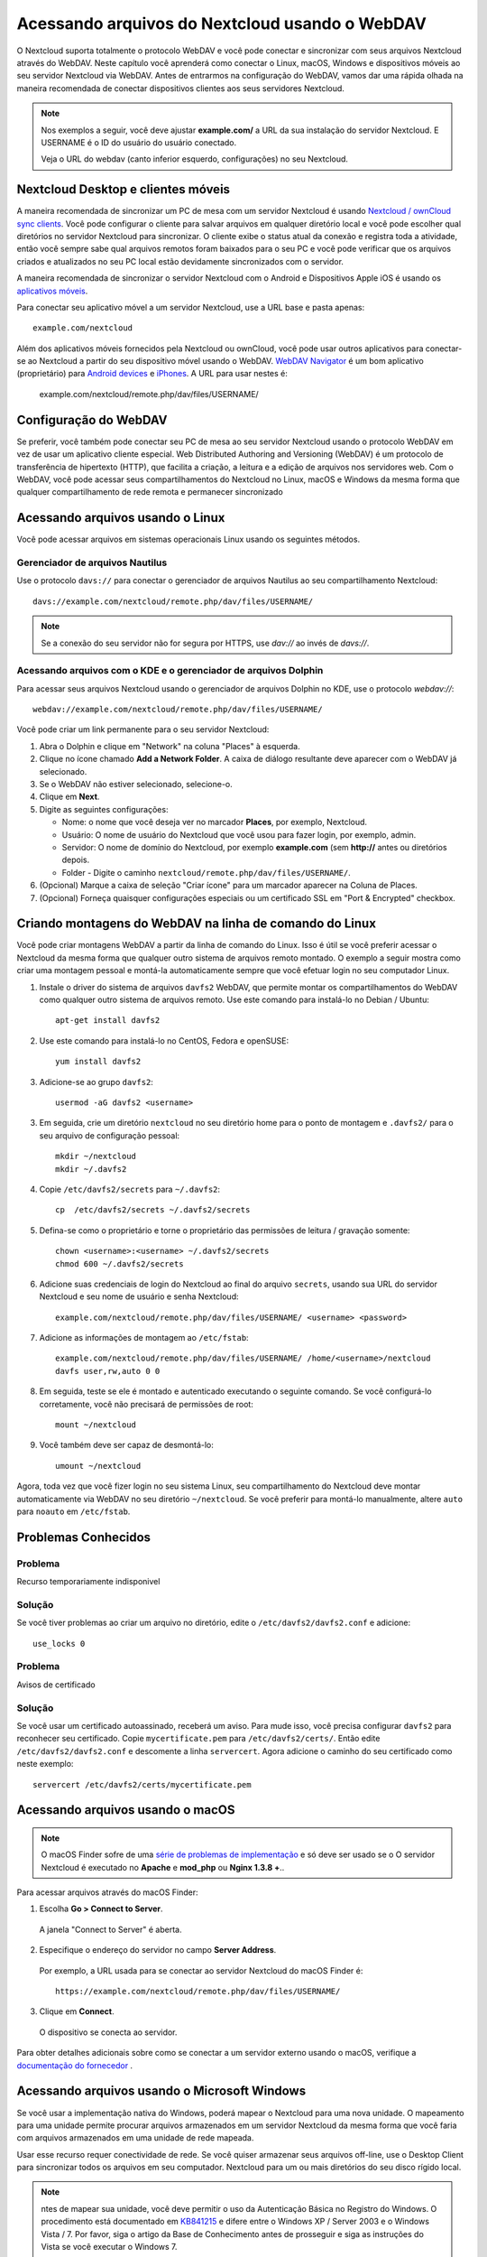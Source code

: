 ===============================================
Acessando arquivos do Nextcloud usando o WebDAV
===============================================

O Nextcloud suporta totalmente o protocolo WebDAV e você pode conectar e sincronizar
com seus arquivos Nextcloud através do WebDAV. Neste capítulo você aprenderá como
conectar o Linux, macOS, Windows e dispositivos móveis ao seu servidor Nextcloud via
WebDAV. Antes de entrarmos na configuração do WebDAV, vamos dar uma rápida olhada na
maneira recomendada de conectar dispositivos clientes aos seus servidores Nextcloud.

.. note:: Nos exemplos a seguir, você deve ajustar **example.com/** a
   URL da sua instalação do servidor Nextcloud. E USERNAME é o ID do usuário do
   usuário conectado.

   Veja o URL do webdav (canto inferior esquerdo, configurações) no seu Nextcloud.

Nextcloud Desktop e clientes móveis
------------------------------------

A maneira recomendada de sincronizar um PC de mesa com um servidor Nextcloud é
usando `Nextcloud / ownCloud sync clients <https://nextcloud.com/install/#install-clients>`_. Você pode configurar o
cliente para salvar arquivos em qualquer diretório local e você pode escolher qual
diretórios no servidor Nextcloud para sincronizar. O cliente exibe o
status atual da conexão e registra toda a atividade, então você sempre sabe qual
arquivos remotos foram baixados para o seu PC e você pode verificar que os arquivos
criados e atualizados no seu PC local estão devidamente sincronizados com o servidor.

A maneira recomendada de sincronizar o servidor Nextcloud com o Android e
Dispositivos Apple iOS é usando os `aplicativos móveis
<https://nextcloud.com/install/>`_.

Para conectar seu aplicativo móvel a um servidor Nextcloud, use a
URL base e pasta apenas::

    example.com/nextcloud

Além dos aplicativos móveis fornecidos pela Nextcloud ou ownCloud, você pode usar outros aplicativos para
conectar-se ao Nextcloud a partir do seu dispositivo móvel usando o WebDAV. `WebDAV Navigator`_ é
um bom aplicativo (proprietário) para `Android devices`_  e `iPhones`_. A URL para usar nestes é:

    example.com/nextcloud/remote.php/dav/files/USERNAME/

Configuração do WebDAV
----------------------

Se preferir, você também pode conectar seu PC de mesa ao seu servidor Nextcloud
usando o protocolo WebDAV em vez de usar um aplicativo cliente especial. Web
Distributed Authoring and Versioning (WebDAV) é um protocolo de transferência de hipertexto
(HTTP), que facilita a criação, a leitura e a edição de arquivos nos servidores web.
Com o WebDAV, você pode acessar seus compartilhamentos do Nextcloud no Linux, macOS e
Windows da mesma forma que qualquer compartilhamento de rede remota e permanecer sincronizado

Acessando arquivos usando o Linux
---------------------------------

Você pode acessar arquivos em sistemas operacionais Linux usando os seguintes métodos.

Gerenciador de arquivos Nautilus
^^^^^^^^^^^^^^^^^^^^^^^^^^^^^^^^^

Use o protocolo ``davs://`` para conectar o gerenciador de arquivos Nautilus
ao seu compartilhamento Nextcloud::

  davs://example.com/nextcloud/remote.php/dav/files/USERNAME/

.. note:: Se a conexão do seu servidor não for segura por HTTPS, use `dav://`
   ao invés de `davs://`.

.. image:: ../images/webdav_gnome3_nautilus.png
   :alt: Captura de tela da configuração do gerenciador de arquivos Nautilus para usar o WebDAV

Acessando arquivos com o KDE e o gerenciador de arquivos Dolphin
^^^^^^^^^^^^^^^^^^^^^^^^^^^^^^^^^^^^^^^^^^^^^^^^^^^^^^^^^^^^^^^^

Para acessar seus arquivos Nextcloud usando o gerenciador de arquivos Dolphin no KDE, use
o protocolo `webdav://`::

    webdav://example.com/nextcloud/remote.php/dav/files/USERNAME/

.. image:: ../images/webdav_dolphin.png
   :alt: Captura de tela da configuração do gerenciador de arquivos Dolphin para usar o WebDAV

Você pode criar um link permanente para o seu servidor Nextcloud:

#. Abra o Dolphin e clique em "Network" na coluna "Places" à esquerda.
#. Clique no ícone chamado **Add a Network Folder**.
   A caixa de diálogo resultante deve aparecer com o WebDAV já selecionado.
#. Se o WebDAV não estiver selecionado, selecione-o.
#. Clique em **Next**.
#. Digite as seguintes configurações:

   * Nome: o nome que você deseja ver no marcador **Places**, por exemplo, Nextcloud.

   * Usuário: O nome de usuário do Nextcloud que você usou para fazer login, por exemplo, admin.

   * Servidor: O nome de domínio do Nextcloud, por exemplo **example.com** (sem
     **http://** antes ou diretórios depois.
   * Folder - Digite o caminho ``nextcloud/remote.php/dav/files/USERNAME/``.
#. (Opcional) Marque a caixa de seleção "Criar ícone" para um marcador aparecer na
   Coluna de Places.
#. (Opcional) Forneça quaisquer configurações especiais ou um certificado SSL em "Port &
   Encrypted" checkbox.

Criando montagens do WebDAV na linha de comando do Linux
---------------------------------------------------------

Você pode criar montagens WebDAV a partir da linha de comando do Linux. Isso é útil se você
preferir acessar o Nextcloud da mesma forma que qualquer outro sistema de arquivos remoto montado.
O exemplo a seguir mostra como criar uma montagem pessoal e montá-la
automaticamente sempre que você efetuar login no seu computador Linux.

1. Instale o driver do sistema de arquivos ``davfs2`` WebDAV, que permite montar os
   compartilhamentos do WebDAV como qualquer outro sistema de arquivos remoto.
   Use este comando para instalá-lo no Debian / Ubuntu::

    apt-get install davfs2

2. Use este comando para instalá-lo no CentOS, Fedora e openSUSE::

    yum install davfs2

3. Adicione-se ao grupo ``davfs2``::

    usermod -aG davfs2 <username>

3. Em seguida, crie um diretório ``nextcloud`` no seu diretório home para o
   ponto de montagem e ``.davfs2/`` para o seu arquivo de configuração pessoal::

    mkdir ~/nextcloud
    mkdir ~/.davfs2

4. Copie ``/etc/davfs2/secrets`` para ``~/.davfs2``::

    cp  /etc/davfs2/secrets ~/.davfs2/secrets

5. Defina-se como o proprietário e torne o proprietário das permissões de leitura / gravação somente::

    chown <username>:<username> ~/.davfs2/secrets
    chmod 600 ~/.davfs2/secrets

6. Adicione suas credenciais de login do Nextcloud ao final do arquivo ``secrets``,
   usando sua URL do servidor Nextcloud e seu nome de usuário e senha Nextcloud::

    example.com/nextcloud/remote.php/dav/files/USERNAME/ <username> <password>

7. Adicione as informações de montagem ao ``/etc/fstab``::

    example.com/nextcloud/remote.php/dav/files/USERNAME/ /home/<username>/nextcloud
    davfs user,rw,auto 0 0

8. Em seguida, teste se ele é montado e autenticado executando o seguinte
   comando. Se você configurá-lo corretamente, você não precisará de permissões de root::

    mount ~/nextcloud

9. Você também deve ser capaz de desmontá-lo::

    umount ~/nextcloud

Agora, toda vez que você fizer login no seu sistema Linux, seu compartilhamento do Nextcloud deve
montar automaticamente via WebDAV no seu diretório ``~/nextcloud``. Se você preferir
para montá-lo manualmente, altere ``auto`` para ``noauto`` em ``/etc/fstab``.

Problemas Conhecidos
---------------------

Problema
^^^^^^^^
Recurso temporariamente indisponivel

Solução
^^^^^^^^
Se você tiver problemas ao criar um arquivo no diretório,
edite o ``/etc/davfs2/davfs2.conf`` e adicione::

    use_locks 0

Problema
^^^^^^^^^
Avisos de certificado

Solução
^^^^^^^^

Se você usar um certificado autoassinado, receberá um aviso. Para
mude isso, você precisa configurar ``davfs2`` para reconhecer seu certificado.
Copie ``mycertificate.pem`` para ``/etc/davfs2/certs/``. Então edite
``/etc/davfs2/davfs2.conf`` e descomente a linha ``servercert``. Agora adicione o
caminho do seu certificado como neste exemplo::


 servercert /etc/davfs2/certs/mycertificate.pem

Acessando arquivos usando o macOS
---------------------------------

.. note:: O macOS Finder sofre de uma `série de problemas de implementação
   <http://sabre.io/dav/clients/finder/>`_ e só deve ser usado se o
   O servidor Nextcloud é executado no **Apache** e **mod_php** ou **Nginx 1.3.8 +**..

Para acessar arquivos através do macOS Finder:

1. Escolha **Go > Connect to Server**.

  A janela "Connect to Server" é aberta.

2. Especifique o endereço do servidor no campo **Server Address**.

  .. image:: ../images/osx_webdav1.png
     :alt: Captura de tela de inserir seu endereço do servidor Nextcloud no macOS

  Por exemplo, a URL usada para se conectar ao servidor Nextcloud
  do macOS Finder é::

    https://example.com/nextcloud/remote.php/dav/files/USERNAME/

  .. image:: ../images/osx_webdav2.png

3. Clique em **Connect**.

  O dispositivo se conecta ao servidor.

Para obter detalhes adicionais sobre como se conectar a um servidor externo usando o macOS,
verifique a `documentação do fornecedor
<http://docs.info.apple.com/article.html?path=Mac/10.6/en/8160.html>`_ .

Acessando arquivos usando o Microsoft Windows
----------------------------------------------

Se você usar a implementação nativa do Windows, poderá mapear o
Nextcloud para uma nova unidade. O mapeamento para uma unidade
permite procurar arquivos armazenados em um servidor Nextcloud
da mesma forma que você faria com arquivos armazenados em uma
unidade de rede mapeada.

Usar esse recurso requer conectividade de rede. Se você quiser
armazenar seus arquivos off-line, use o Desktop Client para
sincronizar todos os arquivos em seu computador.
Nextcloud para um ou mais diretórios do seu disco rígido local.

.. note:: ntes de mapear sua unidade, você deve permitir o uso
   da Autenticação Básica no Registro do Windows. O procedimento
   está documentado em KB841215_ e difere entre o Windows XP /
   Server 2003 e o Windows Vista / 7. Por favor, siga o artigo
   da Base de Conhecimento antes de prosseguir e siga as instruções
   do Vista se você executar o Windows 7.

.. _KB841215: https://support.microsoft.com/kb/841215

Mapeando unidades com a linha de comando
^^^^^^^^^^^^^^^^^^^^^^^^^^^^^^^^^^^^^^^^

O exemplo a seguir mostra como mapear uma unidade usando a linha de comando. Mapear
a unidade:

1. Abra um prompt de comando no Windows.
2. Digite a seguinte linha no prompt de comando para mapear para a unidade Z do computador ::

    net use Z: https://<drive_path>/remote.php/dav/files/USERNAME/ /user:youruser
    yourpassword

  Onde tem <drive_path> substitua pela URL do seu servidor Nextcloud..

Por exemplo: ``net use Z: https://example.com/nextcloud/remote.php/dav/files/USERNAME/
/user:youruser yourpassword``

  O computador mapeia os arquivos da sua conta do Nextcloud para a letra da unidade Z.

.. note:: Embora não seja recomendado, você também pode montar o servidor Nextcloud
     usando HTTP, deixando a conexão não criptografada. Se você planeja usar HTTP
     conexões em dispositivos enquanto estiver em um local público, recomendamos o uso de
     Túnel VPN para fornecer a segurança necessária.

Uma sintaxe de comando alternativa é::

  net use Z: \\example.com@ssl\nextcloud\remote.php\dav /user:youruser
  yourpassword

Mapeando Unidades com o Windows Explorer
^^^^^^^^^^^^^^^^^^^^^^^^^^^^^^^^^^^^^^^^

Para mapear uma unidade usando o Microsoft Windows Explorer:

1. Migre para o seu computador no Windows Explorer.
2. Clique com o botão direito do mouse no atalho **Computador** e selecione **Mapear unidade de rede ...**
   no menu suspenso.
3. Escolha uma unidade de rede local para a qual você deseja mapear o Nextcloud.
4. Especifique o endereço para sua instância do Nextcloud, seguido por
   **/remote.php/dav/files/USERNAME/**.

  Por exemplo::

    https://example.com/nextcloud/remote.php/dav/files/USERNAME/

.. note:: Para servidores protegidos por SSL, marque **Reconectar no logon** para garantir
     que o mapeamento é persistente em reinicializações subseqüentes. Se você quiser
     conectar-se ao servidor Nextcloud como um usuário diferente, marque **Conectar usando
     credenciais diferentes**.

.. figure:: ../images/explorer_webdav.png
   :scale: 80%
   :alt: Captura de tela do mapeamento do WebDAV no Windows Explorer

5. Clique no botão ``Finish``.

  O Windows Explorer mapeia a unidade de rede, tornando sua instância do Nextcloud
  acessível.

Acessando arquivos usando o Cyberduck
--------------------------------------

`Cyberduck <https://cyberduck.io/?l=en>`_ é um FTP e SFTP de código aberto,
Navegador WebDAV, OpenStack Swift e Amazon S3 projetado para transferências de arquivos
macOS e Windows.

.. note:: Este exemplo usa o Cyberduck versão 4.2.1.

Para usar o Cyberduck:

1. Especifique um servidor sem nenhuma informação de protocolo principal. Por exemplo:

  ``example.com``

2. Especifique a porta apropriada. A porta escolhida depende de o servidor Nextcloud
   suportar ou não o SSL. O Cyberduck exige que você selecione um tipo de conexão
   diferente se planeja usar o SSL. Por exemplo:

  80 (para WebDAV)

  443 (para WebDAV (HTTPS / SSL))

3. Use o menu suspenso "Mais opções" para adicionar o restante da URL do WebDAV
o campo "Caminho". Por exemplo:

  ``remote.php/dav/files/USERNAME/``

Agora o Cyberduck permite o acesso de arquivos ao servidor Nextcloud.

Acessando compartilhamentos públicos por meio do WebDAV
-------------------------------------------------------

O Nextcloud fornece a possibilidade de acessar compartilhamentos públicos através do WebDAV.

Para acessar o compartilhamento público, abra::

  https://example.com/nextcloud/public.php/webdav

em um cliente WebDAV, use o token de compartilhamento como nome de usuário e a senha de compartilhamento (opcional)
como senha.

.. note::  ``Configurações → Administração → Compartilhamento → Permitir usuários neste
   servidor para enviar compartilhamentos para outros servidores`` precisa ser habilitado
   para fazer este recurso funcionar.

Problemas Conhecidos
--------------------

Problema
^^^^^^^^
O Windows não se conecta usando HTTPS.

Solução 1
^^^^^^^^^^

O Cliente WebDAV do Windows pode não suportar a Indicação do Nome do Servidor (SNI)
em conexões criptografadas. Se você encontrar um erro ao montar uma instância
Nextcloud criptografada por SSL, entre em contato com seu provedor para atribuir
um endereço IP dedicado para seu servidor baseado em SSL.

Solução 2
^^^^^^^^^^

O Cliente WebDAV do Windows pode não suportar conexões TSLv1.1 / TSLv1.2. E se
você restringiu a configuração do servidor para fornecer apenas TLSv1.1 e acima do
conexão com seu servidor pode falhar. Por favor, consulte a documentação do WinHTTP_
para mais informações.

.. _WinHTTP: https://msdn.microsoft.com/en-us/library/windows/desktop/aa382925.aspx#WinHTTP_5.1_Features

Problema
^^^^^^^^

Você recebe a seguinte mensagem de erro: **Erro 0x800700DF: O tamanho do arquivo
excede o limite permitido e não pode ser salvo.**

Solução
^^^^^^^^

O Windows limita o tamanho máximo que um arquivo transferido de ou para um compartilhamento
WebDAV pode ter. Você pode aumentar o valor **FileSizeLimitInBytes** em
**HKEY_LOCAL_MACHINE\\SYSTEM\\CurrentControlSet\\Serviços\\WebClient\\Parameters**
clicando em **Modificar**.

Para aumentar o limite para o valor máximo de 4 GB, selecione **Decimal**, insira
valor de **4294967295** e reinicie o Windows ou reinicie o serviço **WebClient**.

Problema
^^^^^^^^

Acessando seus arquivos do Microsoft Office via WebDAV falha.

Solução
^^^^^^^^

Problemas conhecidos e suas soluções estão documentados no artigo KB2123563_.

Problema
^^^^^^^^
Não é possível mapear o Nextcloud como uma unidade WebDAV no Windows usando um certificado autoassinado.

Solução
^^^^^^^^

  #. Vá para a sua instância do Nextcloud através do seu navegador da Web favorito.
  #. Clique até chegar ao erro do certificado na linha de status do navegador.
  #. Visualize o certificado e, em seguida, na guia Detalhes, selecione Copiar para arquivo.
  #. Salve na área de trabalho com um nome arbitrário, por exemplo, ``myNextcloud.pem``.
  #. Start, Rode, MMC.
  #. Arquivo, Adicionar / Remover Snap-In.
  #. Selecione Certificados, clique em Adicionar, Minha Conta de Usuário, em Concluir e, em seguida, em OK.
  #. Pesquise para confiar nas autoridades de certificação raiz, certificados.
  #. Clique com o botão direito do mouse em Certificate, selecione All Tasks, Import.
  #. Selecione o Save Cert na área de trabalho.
  #. Selecione Colocar todos os Certificados na Loja a seguir, clique em Navegar,
  #. Marque a caixa que diz Mostrar lojas físicas, Expandir raiz confiável
     Autoridades de certificação e selecione Computador local, clique em OK,
     Complete a Importação.
  #. Verifique a lista para se certificar de que aparece. Você provavelmente precisará atualizar
     antes de ver. Saia do MMC.
  #. Abra o Navegador, selecione Ferramentas, Excluir Histórico de Navegação.
  #. Selecione todos, exceto em Dados de Filtragem Privada, completo.
  #. Vá para Opções da Internet, Guia Conteúdo, Limpar Estado SSL.
  #. Feche o navegador, abra e teste novamente.

Problema
^^^^^^^^

Você não pode fazer o download de mais de 50 MB ou fazer upload de arquivos grandes quando o upload é necessário
mais de 30 minutos usando o Web Client no Windows 7.

Solução
^^^^^^^^

Soluções alternativas estão documentadas no artigo KB2668751_.


Acessando arquivos usando cURL
------------------------------

Como o WebDAV é uma extensão do HTTP, cURL pode ser usado para operações de arquivo de script.

Para criar uma pasta com a data atual como nome:

.. code-block:: bash

	$ curl -u user:pass -X MKCOL "https://example.com/nextcloud/remote.php/dav/files/USERNAME/$(date '+%d-%b-%Y')"

Para carregar um arquivo ``error.log`` no diretório:

.. code-block:: bash

	$ curl -u user:pass -T error.log "https://example.com/nextcloud/remote.php/dav/files/USERNAME/$(date '+%d-%b-%Y')/error.log"

Para mover um arquivo:

.. code-block:: bash

	$ curl -u user:pass -X MOVE --header 'Destination: https://example.com/nextcloud/remote.php/dav/files/USERNAME/target.jpg' https://example.com/nextcloud/remote.php/dav/files/USERNAME/source.jpg

Para obter as propriedades dos arquivos na pasta raiz:

.. code-block:: bash

	$ curl -X PROPFIND -H "Depth: 1" -u user:pass https://example.com/nextcloud/remote.php/dav/files/USERNAME/ | xml_pp
	<?xml version="1.0" encoding="utf-8"?>
    <d:multistatus xmlns:d="DAV:" xmlns:oc="http://nextcloud.org/ns" xmlns:s="http://sabredav.org/ns">
      <d:response>
        <d:href>/nextcloud/remote.php/dav/files/USERNAME/</d:href>
        <d:propstat>
          <d:prop>
            <d:getlastmodified>Tue, 13 Oct 2015 17:07:45 GMT</d:getlastmodified>
            <d:resourcetype>
              <d:collection/>
            </d:resourcetype>
            <d:quota-used-bytes>163</d:quota-used-bytes>
            <d:quota-available-bytes>11802275840</d:quota-available-bytes>
            <d:getetag>"561d3a6139d05"</d:getetag>
          </d:prop>
          <d:status>HTTP/1.1 200 OK</d:status>
        </d:propstat>
      </d:response>
      <d:response>
        <d:href>/nextcloud/remote.php/dav/files/USERNAME/welcome.txt</d:href>
        <d:propstat>
          <d:prop>
            <d:getlastmodified>Tue, 13 Oct 2015 17:07:35 GMT</d:getlastmodified>
            <d:getcontentlength>163</d:getcontentlength>
            <d:resourcetype/>
            <d:getetag>"47465fae667b2d0fee154f5e17d1f0f1"</d:getetag>
            <d:getcontenttype>text/plain</d:getcontenttype>
          </d:prop>
          <d:status>HTTP/1.1 200 OK</d:status>
        </d:propstat>
      </d:response>
    </d:multistatus>


.. _KB2668751: https://support.microsoft.com/kb/2668751
.. _KB2123563: https://support.microsoft.com/kb/2123563
.. _WebDAV Navigator: http://seanashton.net/webdav/
.. _Android devices: https://play.google.com/store/apps/details?id=com.schimera.webdavnavlite
.. _iPhones: https://itunes.apple.com/app/webdav-navigator/id382551345
.. _BlackBerry devices: http://appworld.blackberry.com/webstore/content/46816
